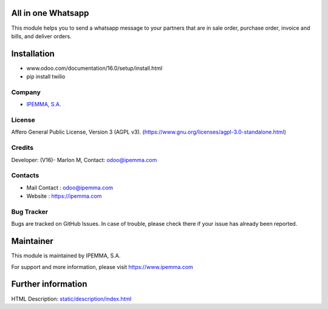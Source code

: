 .. image:: https://img.shields.io/badge/license-AGPL--3-blue.svg
    :target: https://www.gnu.org/licenses/agpl-3.0-standalone.html
    :alt: License: AGPL-3

All in one Whatsapp
===================
This module helps you to send a whatsapp message to your partners that are in sale order,
purchase order, invoice and bills, and deliver orders.

Installation
============
- www.odoo.com/documentation/16.0/setup/install.html
- pip install twilio

Company
-------
* `IPEMMA, S.A. <https://ipemma.com/>`__

License
-------
Affero General Public License, Version 3 (AGPL v3).
(https://www.gnu.org/licenses/agpl-3.0-standalone.html)

Credits
-------
Developer: (V16)- Marlon M, 
Contact: odoo@ipemma.com

Contacts
--------
* Mail Contact : odoo@ipemma.com
* Website : https://ipemma.com

Bug Tracker
-----------
Bugs are tracked on GitHub Issues. In case of trouble, please check there if your issue has already been reported.

Maintainer
==========
This module is maintained by IPEMMA, S.A.

For support and more information, please visit https://www.ipemma.com

Further information
===================
HTML Description: `<static/description/index.html>`__
